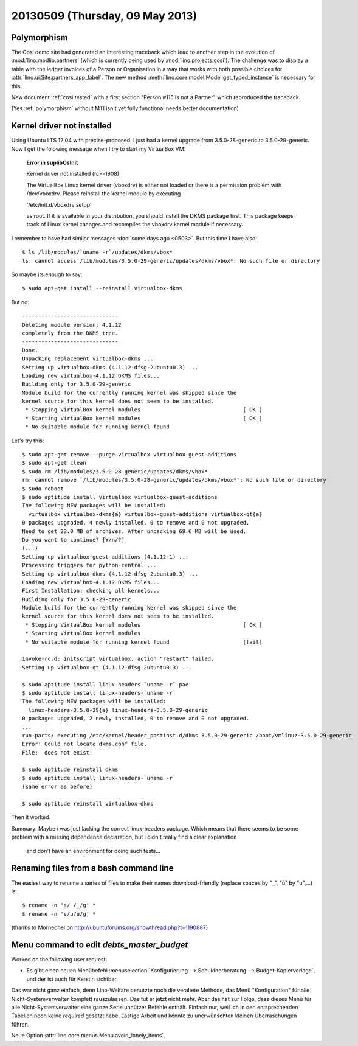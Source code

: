 ================================
20130509 (Thursday, 09 May 2013)
================================

Polymorphism
------------

The Cosi demo site had generated an interesting traceback 
which lead to another step in the evolution of 
:mod:`lino.modlib.partners` (which is currently 
being used by :mod:`lino.projects.cosi`).
The challenge was to display a table with the ledger invoices of 
a Person or Organisation in a way that works with both 
possible choices for :attr:`lino.ui.Site.partners_app_label`.
The new method :meth:`lino.core.model.Model.get_typed_instance`
is necessary for this. 

New document :ref:`cosi.tested` with a first 
section "Person #115 is not a Partner"
which reproduced the traceback.

(Yes :ref:`polymorphism` without MTI isn't yet fully functional
needs better documentation)


Kernel driver not installed
---------------------------

Using Ubuntu LTS 12.04 with precise-proposed.
I just had a kernel upgrade from 3.5.0-28-generic to 3.5.0-29-generic.
Now I get the folowing message when I try to start my VirtualBox VM:

    **Error in suplibOsInit**

    Kernel driver not installed (rc=-1908)

    The VirtualBox Linux kernel driver (vboxdrv) is either not 
    loaded or there is a permission problem with /dev/vboxdrv. 
    Please reinstall the kernel module by executing

    '/etc/init.d/vboxdrv setup'

    as root. If it is available in your distribution, you should 
    install the DKMS package first. This package keeps track of 
    Linux kernel changes and recompiles the vboxdrv kernel module if 
    necessary.


I remember to have had similar messages 
:doc:`some days ago <0503>`.
But this time I have also::

    $ ls /lib/modules/`uname -r`/updates/dkms/vbox*
    ls: cannot access /lib/modules/3.5.0-29-generic/updates/dkms/vbox*: No such file or directory

So maybe its enough to say::

  $ sudo apt-get install --reinstall virtualbox-dkms

But no::

    ------------------------------
    Deleting module version: 4.1.12
    completely from the DKMS tree.
    ------------------------------
    Done.
    Unpacking replacement virtualbox-dkms ...
    Setting up virtualbox-dkms (4.1.12-dfsg-2ubuntu0.3) ...
    Loading new virtualbox-4.1.12 DKMS files...
    Building only for 3.5.0-29-generic
    Module build for the currently running kernel was skipped since the
    kernel source for this kernel does not seem to be installed.
     * Stopping VirtualBox kernel modules                                [ OK ] 
     * Starting VirtualBox kernel modules                                [ OK ]
     * No suitable module for running kernel found

Let's try this::

    $ sudo apt-get remove --purge virtualbox virtualbox-guest-additions
    $ sudo apt-get clean
    $ sudo rm /lib/modules/3.5.0-28-generic/updates/dkms/vbox*
    rm: cannot remove `/lib/modules/3.5.0-28-generic/updates/dkms/vbox*': No such file or directory
    $ sudo reboot
    $ sudo aptitude install virtualbox virtualbox-guest-additions
    The following NEW packages will be installed:
      virtualbox virtualbox-dkms{a} virtualbox-guest-additions virtualbox-qt{a} 
    0 packages upgraded, 4 newly installed, 0 to remove and 0 not upgraded.
    Need to get 23.0 MB of archives. After unpacking 69.6 MB will be used.
    Do you want to continue? [Y/n/?] 
    (...)
    Setting up virtualbox-guest-additions (4.1.12-1) ...
    Processing triggers for python-central ...
    Setting up virtualbox-dkms (4.1.12-dfsg-2ubuntu0.3) ...
    Loading new virtualbox-4.1.12 DKMS files...
    First Installation: checking all kernels...
    Building only for 3.5.0-29-generic
    Module build for the currently running kernel was skipped since the
    kernel source for this kernel does not seem to be installed.
     * Stopping VirtualBox kernel modules                                [ OK ] 
     * Starting VirtualBox kernel modules
     * No suitable module for running kernel found                       [fail]
                                                                                                                                                    [fail]
    invoke-rc.d: initscript virtualbox, action "restart" failed.
    Setting up virtualbox-qt (4.1.12-dfsg-2ubuntu0.3) ...

    $ sudo aptitude install linux-headers-`uname -r`-pae
    $ sudo aptitude install linux-headers-`uname -r`
    The following NEW packages will be installed:
      linux-headers-3.5.0-29{a} linux-headers-3.5.0-29-generic 
    0 packages upgraded, 2 newly installed, 0 to remove and 0 not upgraded.
    ...
    run-parts: executing /etc/kernel/header_postinst.d/dkms 3.5.0-29-generic /boot/vmlinuz-3.5.0-29-generic
    Error! Could not locate dkms.conf file.
    File:  does not exist.
    
    $ sudo aptitude reinstall dkms
    $ sudo aptitude install linux-headers-`uname -r`
    (same error as before)

    $ sudo aptitude reinstall virtualbox-dkms
    
Then it worked.  

Summary: Maybe i was just lacking the correct linux-headers package.
Which means that there seems to be some problem 
with a missing dependence declaration, 
but i didn't really find a clear explanation
 and don't have an environment for doing such tests...


Renaming files from a bash command line
---------------------------------------

The easiest way to rename a series of files to make their names 
download-friendly (replace spaces by "_", "ü" by "u",...) is::

  $ rename -n 's/ /_/g' *
  $ rename -n 's/ü/u/g' *

(thanks to Mornedhel on http://ubuntuforums.org/showthread.php?t=1190887)




Menu command to edit `debts_master_budget`
------------------------------------------

Worked on the following user request:

- Es gibt einen neuen Menübefehl 
  :menuselection:`Konfigurierung --> Schuldnerberatung --> Budget-Kopiervorlage`,
  und der ist auch für Kerstin sichtbar.

Das war nicht ganz einfach, denn Lino-Welfare benutzte noch die 
veraltete Methode, das Menü "Konfiguration" für alle Nicht-Systemverwalter 
komplett rauszulassen. Das tut er jetzt nicht mehr.
Aber das hat zur Folge, dass dieses Menü für alle Nicht-Systemverwalter 
eine ganze Serie unnützer Befehle enthält. Einfach nur, weil ich in den 
entsprechenden Tabellen noch keine `required` gesetzt habe.
Lästige Arbeit und könnte zu unerwünschten kleinen Überraschungen 
führen. 

Neue Option :attr:`lino.core.menus.Menu.avoid_lonely_items`.
